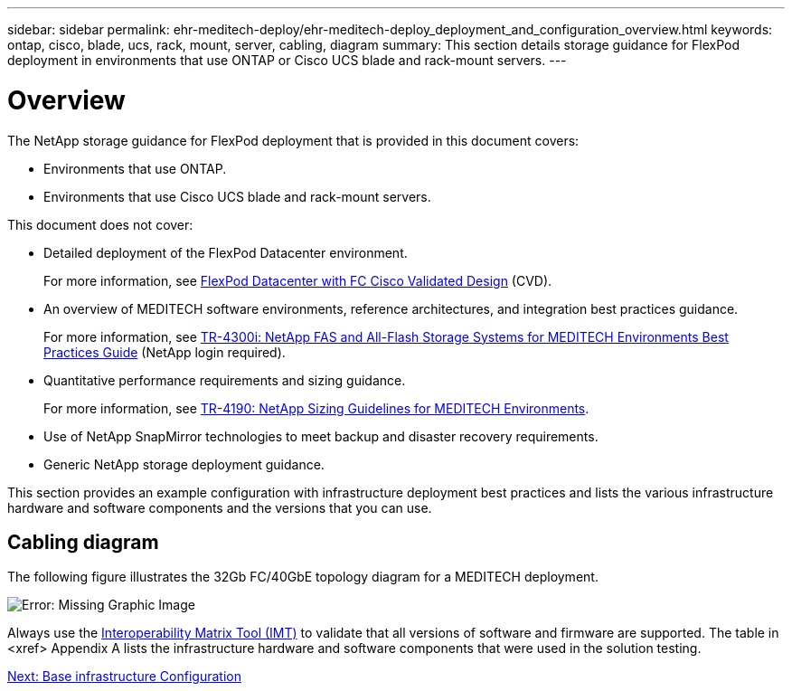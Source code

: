 ---
sidebar: sidebar
permalink: ehr-meditech-deploy/ehr-meditech-deploy_deployment_and_configuration_overview.html
keywords: ontap, cisco, blade, ucs, rack, mount, server, cabling, diagram
summary: This section details storage guidance for FlexPod deployment in environments that use ONTAP or Cisco UCS blade and rack-mount servers.
---

= Overview
:hardbreaks:
:nofooter:
:icons: font
:linkattrs:
:imagesdir: ./../media/

//
// This file was created with NDAC Version 2.0 (August 17, 2020)
//
// 2021-05-07 11:13:53.125662
//

[.lead]
The NetApp storage guidance for FlexPod deployment that is provided in this document covers:

* Environments that use ONTAP.
* Environments that use Cisco UCS blade and rack-mount servers.

This document does not cover:

* Detailed deployment of the FlexPod Datacenter environment.
+
For more information, see https://www.cisco.com/c/en/us/td/docs/unified_computing/ucs/UCS_CVDs/flexpod_esxi65u1_n9fc.html[FlexPod Datacenter with FC Cisco Validated Design^] (CVD).

* An overview of MEDITECH software environments, reference architectures, and integration best practices guidance.
+
For more information, see https://fieldportal.netapp.com/content/310932[TR-4300i: NetApp FAS and All-Flash Storage Systems for MEDITECH Environments Best Practices Guide^] (NetApp login required).

* Quantitative performance requirements and sizing guidance.
+
For more information, see https://fieldportal.netapp.com/content/198446[TR-4190: NetApp Sizing Guidelines for MEDITECH Environments^].

* Use of NetApp SnapMirror technologies to meet backup and disaster recovery requirements.
* Generic NetApp storage deployment guidance.

This section provides an example configuration with infrastructure deployment best practices and lists the various infrastructure hardware and software components and the versions that you can use.

== Cabling diagram

The following figure illustrates the 32Gb FC/40GbE topology diagram for a MEDITECH deployment.

image:ehr-meditech-deploy_image5.png[Error: Missing Graphic Image]

Always use the http://mysupport.netapp.com/matrix/[Interoperability Matrix Tool (IMT)^] to validate that all versions of software and firmware are supported. The table in <xref> Appendix A lists the infrastructure hardware and software components that were used in the solution testing.

link:ehr-meditech-deploy_base_infrastructure_configuration.html[Next: Base infrastructure Configuration]
